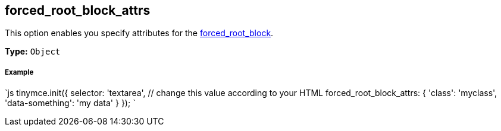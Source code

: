 [#forced_root_block_attrs]
== forced_root_block_attrs

This option enables you specify attributes for the <<forced_root_block,forced_root_block>>.

*Type:* `Object`

[discrete#example]
===== Example

`js
tinymce.init({
  selector: 'textarea',  // change this value according to your HTML
  forced_root_block_attrs: {
    'class': 'myclass',
    'data-something': 'my data'
  }
});
`
